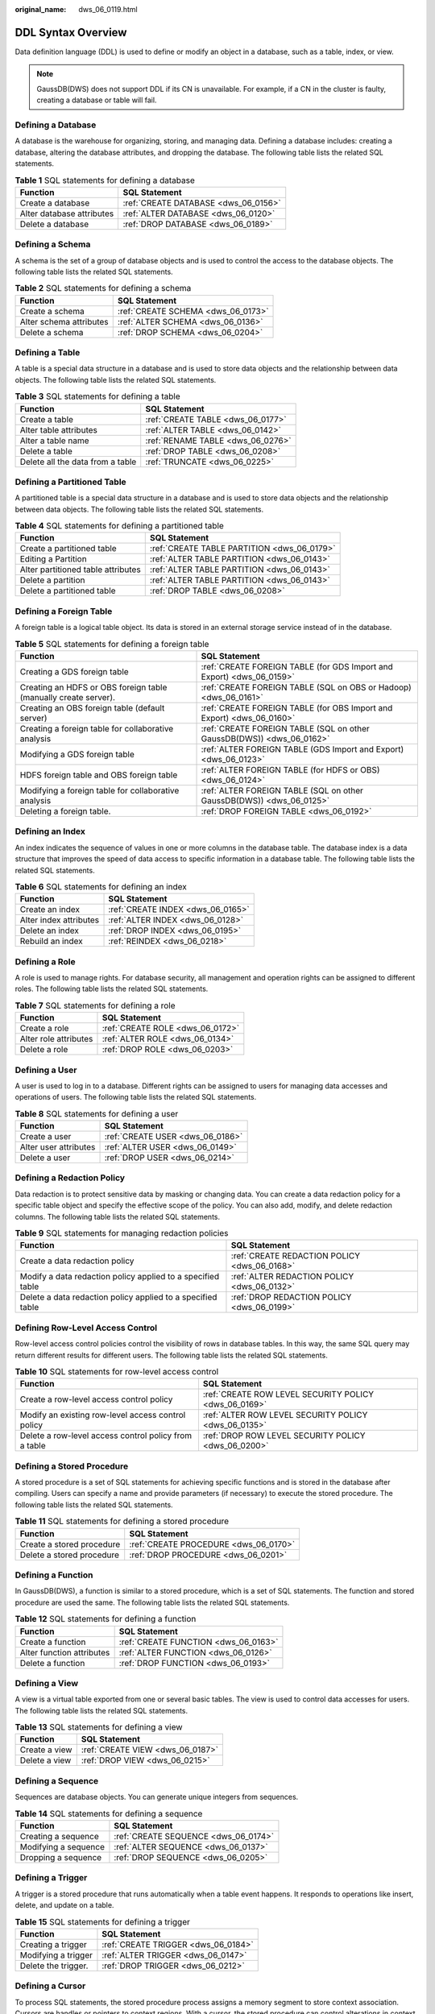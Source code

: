 :original_name: dws_06_0119.html

.. _dws_06_0119:

DDL Syntax Overview
===================

Data definition language (DDL) is used to define or modify an object in a database, such as a table, index, or view.

.. note::

   GaussDB(DWS) does not support DDL if its CN is unavailable. For example, if a CN in the cluster is faulty, creating a database or table will fail.

Defining a Database
-------------------

A database is the warehouse for organizing, storing, and managing data. Defining a database includes: creating a database, altering the database attributes, and dropping the database. The following table lists the related SQL statements.

.. table:: **Table 1** SQL statements for defining a database

   ========================= ====================================
   Function                  SQL Statement
   ========================= ====================================
   Create a database         :ref:`CREATE DATABASE <dws_06_0156>`
   Alter database attributes :ref:`ALTER DATABASE <dws_06_0120>`
   Delete a database         :ref:`DROP DATABASE <dws_06_0189>`
   ========================= ====================================

Defining a Schema
-----------------

A schema is the set of a group of database objects and is used to control the access to the database objects. The following table lists the related SQL statements.

.. table:: **Table 2** SQL statements for defining a schema

   ======================= ==================================
   Function                SQL Statement
   ======================= ==================================
   Create a schema         :ref:`CREATE SCHEMA <dws_06_0173>`
   Alter schema attributes :ref:`ALTER SCHEMA <dws_06_0136>`
   Delete a schema         :ref:`DROP SCHEMA <dws_06_0204>`
   ======================= ==================================

Defining a Table
----------------

A table is a special data structure in a database and is used to store data objects and the relationship between data objects. The following table lists the related SQL statements.

.. table:: **Table 3** SQL statements for defining a table

   ================================ =================================
   Function                         SQL Statement
   ================================ =================================
   Create a table                   :ref:`CREATE TABLE <dws_06_0177>`
   Alter table attributes           :ref:`ALTER TABLE <dws_06_0142>`
   Alter a table name               :ref:`RENAME TABLE <dws_06_0276>`
   Delete a table                   :ref:`DROP TABLE <dws_06_0208>`
   Delete all the data from a table :ref:`TRUNCATE <dws_06_0225>`
   ================================ =================================

Defining a Partitioned Table
----------------------------

A partitioned table is a special data structure in a database and is used to store data objects and the relationship between data objects. The following table lists the related SQL statements.

.. table:: **Table 4** SQL statements for defining a partitioned table

   +------------------------------------+---------------------------------------------+
   | Function                           | SQL Statement                               |
   +====================================+=============================================+
   | Create a partitioned table         | :ref:`CREATE TABLE PARTITION <dws_06_0179>` |
   +------------------------------------+---------------------------------------------+
   | Editing a Partition                | :ref:`ALTER TABLE PARTITION <dws_06_0143>`  |
   +------------------------------------+---------------------------------------------+
   | Alter partitioned table attributes | :ref:`ALTER TABLE PARTITION <dws_06_0143>`  |
   +------------------------------------+---------------------------------------------+
   | Delete a partition                 | :ref:`ALTER TABLE PARTITION <dws_06_0143>`  |
   +------------------------------------+---------------------------------------------+
   | Delete a partitioned table         | :ref:`DROP TABLE <dws_06_0208>`             |
   +------------------------------------+---------------------------------------------+

Defining a Foreign Table
------------------------

A foreign table is a logical table object. Its data is stored in an external storage service instead of in the database.

.. table:: **Table 5** SQL statements for defining a foreign table

   +-----------------------------------------------------------------+-----------------------------------------------------------------------+
   | Function                                                        | SQL Statement                                                         |
   +=================================================================+=======================================================================+
   | Creating a GDS foreign table                                    | :ref:`CREATE FOREIGN TABLE (for GDS Import and Export) <dws_06_0159>` |
   +-----------------------------------------------------------------+-----------------------------------------------------------------------+
   | Creating an HDFS or OBS foreign table (manually create server). | :ref:`CREATE FOREIGN TABLE (SQL on OBS or Hadoop) <dws_06_0161>`      |
   +-----------------------------------------------------------------+-----------------------------------------------------------------------+
   | Creating an OBS foreign table (default server)                  | :ref:`CREATE FOREIGN TABLE (for OBS Import and Export) <dws_06_0160>` |
   +-----------------------------------------------------------------+-----------------------------------------------------------------------+
   | Creating a foreign table for collaborative analysis             | :ref:`CREATE FOREIGN TABLE (SQL on other GaussDB(DWS)) <dws_06_0162>` |
   +-----------------------------------------------------------------+-----------------------------------------------------------------------+
   | Modifying a GDS foreign table                                   | :ref:`ALTER FOREIGN TABLE (GDS Import and Export) <dws_06_0123>`      |
   +-----------------------------------------------------------------+-----------------------------------------------------------------------+
   | HDFS foreign table and OBS foreign table                        | :ref:`ALTER FOREIGN TABLE (for HDFS or OBS) <dws_06_0124>`            |
   +-----------------------------------------------------------------+-----------------------------------------------------------------------+
   | Modifying a foreign table for collaborative analysis            | :ref:`ALTER FOREIGN TABLE (SQL on other GaussDB(DWS)) <dws_06_0125>`  |
   +-----------------------------------------------------------------+-----------------------------------------------------------------------+
   | Deleting a foreign table.                                       | :ref:`DROP FOREIGN TABLE <dws_06_0192>`                               |
   +-----------------------------------------------------------------+-----------------------------------------------------------------------+

Defining an Index
-----------------

An index indicates the sequence of values in one or more columns in the database table. The database index is a data structure that improves the speed of data access to specific information in a database table. The following table lists the related SQL statements.

.. table:: **Table 6** SQL statements for defining an index

   ====================== =================================
   Function               SQL Statement
   ====================== =================================
   Create an index        :ref:`CREATE INDEX <dws_06_0165>`
   Alter index attributes :ref:`ALTER INDEX <dws_06_0128>`
   Delete an index        :ref:`DROP INDEX <dws_06_0195>`
   Rebuild an index       :ref:`REINDEX <dws_06_0218>`
   ====================== =================================

Defining a Role
---------------

A role is used to manage rights. For database security, all management and operation rights can be assigned to different roles. The following table lists the related SQL statements.

.. table:: **Table 7** SQL statements for defining a role

   ===================== ================================
   Function              SQL Statement
   ===================== ================================
   Create a role         :ref:`CREATE ROLE <dws_06_0172>`
   Alter role attributes :ref:`ALTER ROLE <dws_06_0134>`
   Delete a role         :ref:`DROP ROLE <dws_06_0203>`
   ===================== ================================

Defining a User
---------------

A user is used to log in to a database. Different rights can be assigned to users for managing data accesses and operations of users. The following table lists the related SQL statements.

.. table:: **Table 8** SQL statements for defining a user

   ===================== ================================
   Function              SQL Statement
   ===================== ================================
   Create a user         :ref:`CREATE USER <dws_06_0186>`
   Alter user attributes :ref:`ALTER USER <dws_06_0149>`
   Delete a user         :ref:`DROP USER <dws_06_0214>`
   ===================== ================================

Defining a Redaction Policy
---------------------------

Data redaction is to protect sensitive data by masking or changing data. You can create a data redaction policy for a specific table object and specify the effective scope of the policy. You can also add, modify, and delete redaction columns. The following table lists the related SQL statements.

.. table:: **Table 9** SQL statements for managing redaction policies

   +-------------------------------------------------------------+----------------------------------------------+
   | Function                                                    | SQL Statement                                |
   +=============================================================+==============================================+
   | Create a data redaction policy                              | :ref:`CREATE REDACTION POLICY <dws_06_0168>` |
   +-------------------------------------------------------------+----------------------------------------------+
   | Modify a data redaction policy applied to a specified table | :ref:`ALTER REDACTION POLICY <dws_06_0132>`  |
   +-------------------------------------------------------------+----------------------------------------------+
   | Delete a data redaction policy applied to a specified table | :ref:`DROP REDACTION POLICY <dws_06_0199>`   |
   +-------------------------------------------------------------+----------------------------------------------+

Defining Row-Level Access Control
---------------------------------

Row-level access control policies control the visibility of rows in database tables. In this way, the same SQL query may return different results for different users. The following table lists the related SQL statements.

.. table:: **Table 10** SQL statements for row-level access control

   +-------------------------------------------------------+-------------------------------------------------------+
   | Function                                              | SQL Statement                                         |
   +=======================================================+=======================================================+
   | Create a row-level access control policy              | :ref:`CREATE ROW LEVEL SECURITY POLICY <dws_06_0169>` |
   +-------------------------------------------------------+-------------------------------------------------------+
   | Modify an existing row-level access control policy    | :ref:`ALTER ROW LEVEL SECURITY POLICY <dws_06_0135>`  |
   +-------------------------------------------------------+-------------------------------------------------------+
   | Delete a row-level access control policy from a table | :ref:`DROP ROW LEVEL SECURITY POLICY <dws_06_0200>`   |
   +-------------------------------------------------------+-------------------------------------------------------+

Defining a Stored Procedure
---------------------------

A stored procedure is a set of SQL statements for achieving specific functions and is stored in the database after compiling. Users can specify a name and provide parameters (if necessary) to execute the stored procedure. The following table lists the related SQL statements.

.. table:: **Table 11** SQL statements for defining a stored procedure

   ========================= =====================================
   Function                  SQL Statement
   ========================= =====================================
   Create a stored procedure :ref:`CREATE PROCEDURE <dws_06_0170>`
   Delete a stored procedure :ref:`DROP PROCEDURE <dws_06_0201>`
   ========================= =====================================

Defining a Function
-------------------

In GaussDB(DWS), a function is similar to a stored procedure, which is a set of SQL statements. The function and stored procedure are used the same. The following table lists the related SQL statements.

.. table:: **Table 12** SQL statements for defining a function

   ========================= ====================================
   Function                  SQL Statement
   ========================= ====================================
   Create a function         :ref:`CREATE FUNCTION <dws_06_0163>`
   Alter function attributes :ref:`ALTER FUNCTION <dws_06_0126>`
   Delete a function         :ref:`DROP FUNCTION <dws_06_0193>`
   ========================= ====================================

Defining a View
---------------

A view is a virtual table exported from one or several basic tables. The view is used to control data accesses for users. The following table lists the related SQL statements.

.. table:: **Table 13** SQL statements for defining a view

   ============= ================================
   Function      SQL Statement
   ============= ================================
   Create a view :ref:`CREATE VIEW <dws_06_0187>`
   Delete a view :ref:`DROP VIEW <dws_06_0215>`
   ============= ================================

Defining a Sequence
-------------------

Sequences are database objects. You can generate unique integers from sequences.

.. table:: **Table 14** SQL statements for defining a sequence

   ==================== ====================================
   Function             SQL Statement
   ==================== ====================================
   Creating a sequence  :ref:`CREATE SEQUENCE <dws_06_0174>`
   Modifying a sequence :ref:`ALTER SEQUENCE <dws_06_0137>`
   Dropping a sequence  :ref:`DROP SEQUENCE <dws_06_0205>`
   ==================== ====================================

Defining a Trigger
------------------

A trigger is a stored procedure that runs automatically when a table event happens. It responds to operations like insert, delete, and update on a table.

.. table:: **Table 15** SQL statements for defining a trigger

   =================== ===================================
   Function            SQL Statement
   =================== ===================================
   Creating a trigger  :ref:`CREATE TRIGGER <dws_06_0184>`
   Modifying a trigger :ref:`ALTER TRIGGER <dws_06_0147>`
   Delete the trigger. :ref:`DROP TRIGGER <dws_06_0212>`
   =================== ===================================

Defining a Cursor
-----------------

To process SQL statements, the stored procedure process assigns a memory segment to store context association. Cursors are handles or pointers to context regions. With a cursor, the stored procedure can control alterations in context areas.

.. table:: **Table 16** SQL statements for defining a cursor

   ========================== ===========================
   Function                   SQL Statement
   ========================== ===========================
   Create a cursor            :ref:`CURSOR <dws_06_0188>`
   Move a cursor              :ref:`MOVE <dws_06_0217>`
   Extract data from a cursor :ref:`FETCH <dws_06_0216>`
   Close a cursor             :ref:`CLOSE <dws_06_0152>`
   ========================== ===========================

Altering or Ending a Session
----------------------------

A session is a connection established between the user and the database. The following table lists the related SQL statements.

.. table:: **Table 17** SQL statements related to sessions

   =============== ==============================================
   Function        SQL Statement
   =============== ==============================================
   Alter a session :ref:`ALTER SESSION <dws_06_0139>`
   End a session   :ref:`ALTER SYSTEM KILL SESSION <dws_06_0141>`
   =============== ==============================================

Defining a Resource Pool
------------------------

A resource pool is a system catalog used by the resource load management module to specify attributes related to resource management, such as Cgroups. The following table lists the related SQL statements.

.. table:: **Table 18** SQL statements for defining a resource pool

   ========================== =========================================
   Function                   SQL Statement
   ========================== =========================================
   Create a resource pool     :ref:`CREATE RESOURCE POOL <dws_06_0171>`
   Change resource attributes :ref:`ALTER RESOURCE POOL <dws_06_0133>`
   Delete a resource pool     :ref:`DROP RESOURCE POOL <dws_06_0202>`
   ========================== =========================================

Defining Synonyms
-----------------

A synonym is a special database object compatible with Oracle. It is used to store the mapping between a database object and another. Currently, only synonyms can be used to associate the following database objects: tables, views, functions, and stored procedures. The following table lists the related SQL statements.

.. table:: **Table 19** SQL statements for managing synonyms

   =================== ===================================
   Function            SQL Statement
   =================== ===================================
   Creating a synonym  :ref:`CREATE SYNONYM <dws_06_0176>`
   Modifying a synonym :ref:`ALTER SYNONYM <dws_06_0140>`
   Deleting a synonym  :ref:`DROP SYNONYM <dws_06_0207>`
   =================== ===================================

Defining Text Search Configuration
----------------------------------

A text search configuration specifies a text search parser that can divide a string into tokens, plus dictionaries that can be used to determine which tokens are of interest for searching. The following table lists the related SQL statements.

.. table:: **Table 20** SQL statements for configuring text search

   +------------------------------------+-------------------------------------------------------+
   | Function                           | SQL Statement                                         |
   +====================================+=======================================================+
   | Create a text search configuration | :ref:`CREATE TEXT SEARCH CONFIGURATION <dws_06_0182>` |
   +------------------------------------+-------------------------------------------------------+
   | Modify a text search configuration | :ref:`ALTER TEXT SEARCH CONFIGURATION <dws_06_0145>`  |
   +------------------------------------+-------------------------------------------------------+
   | Delete a text search configuration | :ref:`DROP TEXT SEARCH CONFIGURATION <dws_06_0210>`   |
   +------------------------------------+-------------------------------------------------------+

Defining a Full-text Retrieval Dictionary
-----------------------------------------

A dictionary is used to identify and process specific words during full-text retrieval. Dictionaries are created by using predefined templates (defined in the **PG_TS_TEMPLATE** system catalog). Five types of dictionaries can be created, **Simple**, **Ispell**, **Synonym**, **Thesaurus**, and **Snowball**. Each type of dictionaries is used to handle different tasks. The following table lists the related SQL statements.

.. table:: **Table 21** SQL statements for a full-text search dictionary

   +-----------------------------------------+----------------------------------------------------+
   | Function                                | SQL Statement                                      |
   +=========================================+====================================================+
   | Create a full-text retrieval dictionary | :ref:`CREATE TEXT SEARCH DICTIONARY <dws_06_0183>` |
   +-----------------------------------------+----------------------------------------------------+
   | Modify a full-text retrieval dictionary | :ref:`ALTER TEXT SEARCH DICTIONARY <dws_06_0146>`  |
   +-----------------------------------------+----------------------------------------------------+
   | Delete a full-text retrieval dictionary | :ref:`DROP TEXT SEARCH DICTIONARY <dws_06_0211>`   |
   +-----------------------------------------+----------------------------------------------------+
